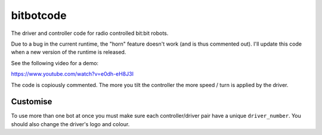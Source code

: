 bitbotcode
----------

The driver and controller code for radio controlled bit:bit robots.

Due to a bug in the current runtime, the "horn" feature doesn't work (and is
thus commented out). I'll update this code when a new version of the
runtime is released.

See the following video for a demo:

https://www.youtube.com/watch?v=e0dh-eH8J3I

The code is copiously commented. The more you tilt the controller the more
speed / turn is applied by the driver.

Customise
=========

To use more than one bot at once you must make sure each controller/driver
pair have a unique ``driver_number``. You should also change the driver's
logo and colour.
